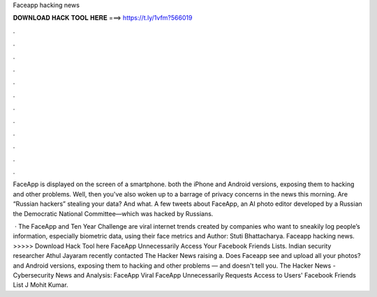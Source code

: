 Faceapp hacking news



𝐃𝐎𝐖𝐍𝐋𝐎𝐀𝐃 𝐇𝐀𝐂𝐊 𝐓𝐎𝐎𝐋 𝐇𝐄𝐑𝐄 ===> https://t.ly/1vfm?566019



.



.



.



.



.



.



.



.



.



.



.



.

FaceApp is displayed on the screen of a smartphone. both the iPhone and Android versions, exposing them to hacking and other problems. Well, then you've also woken up to a barrage of privacy concerns in the news this morning. Are “Russian hackers” stealing your data? And what. A few tweets about FaceApp, an AI photo editor developed by a Russian the Democratic National Committee—which was hacked by Russians.

 · The FaceApp and Ten Year Challenge are viral internet trends created by companies who want to sneakily log people’s information, especially biometric data, using their face metrics and Author: Stuti Bhattacharya. Faceapp hacking news. >>>>> Download Hack Tool here FaceApp Unnecessarily Access Your Facebook Friends Lists. Indian security researcher Athul Jayaram recently contacted The Hacker News raising a. Does Faceapp see and upload all your photos? and Android versions, exposing them to hacking and other problems — and doesn't tell you. The Hacker News - Cybersecurity News and Analysis: FaceApp Viral FaceApp Unnecessarily Requests Access to Users' Facebook Friends List J Mohit Kumar.
